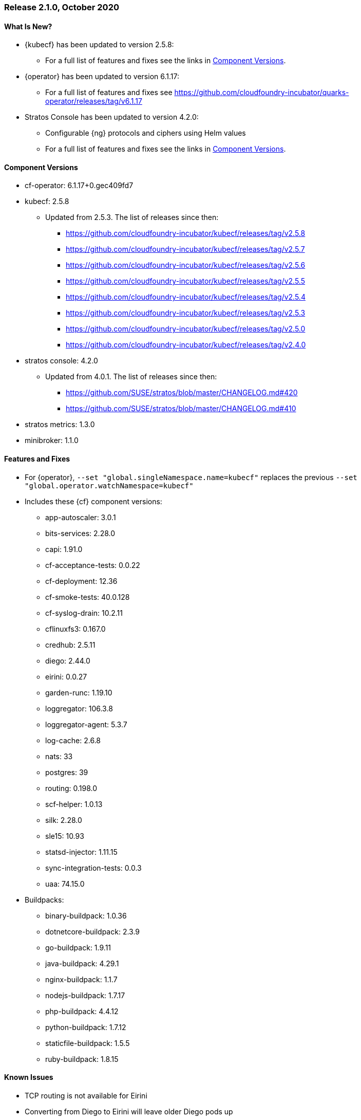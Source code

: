 // Start attribute entry list (Do not edit here! Edit in entities.adoc)
ifdef::env-github[]
:suse: SUSE
:current-year: 2020
:product: {suse} Cloud Application Platform
:version: 2.0
:rn-url: https://www.suse.com/releasenotes
:doc-url: https://documentation.suse.com/suse-cap/2
:deployment-url: https://documentation.suse.com/suse-cap/2.0/single-html/cap-guides/#part-cap-deployment
:caasp: {suse} Containers as a Service Platform
:caaspa: {suse} CaaS Platform
:ostack: OpenStack
:cf: Cloud Foundry
:kubecf: KubeCF
:k8s: Kubernetes
:scc: {suse} Customer Center
:azure: Microsoft Azure
:aks: Azure {k8s} Service
:aksa: AKS
:aws: Amazon Web Services
:awsa: AWS
:eks: Amazon Elastic Container Service for Kubernetes
:eksa: Amazon EKS
:gke: Google Kubernetes Engine
:gkea: GKE
:mysql: MySQL
:mariadb: MariaDB
:postgre: PostgreSQL
:redis: Redis
:mongo: MongoDB
:ng: NGINX
endif::[]
// End attribute entry list

[id='sec.2_1_0']
=== Release 2.1.0, October 2020

[id='sec.2_1_0.new']
==== What Is New?
* {kubecf} has been updated to version 2.5.8:
** For a full list of features and fixes see the links in <<sec.2_1_0.components>>.
* {operator} has been updated to version 6.1.17:
** For a full list of features and fixes see https://github.com/cloudfoundry-incubator/quarks-operator/releases/tag/v6.1.17
* Stratos Console has been updated to version 4.2.0:
** Configurable {ng} protocols and ciphers using Helm values
** For a full list of features and fixes see the links in <<sec.2_1_0.components>>.

[id='sec.2_1_0.components']
==== Component Versions
 * cf-operator: 6.1.17+0.gec409fd7
 * kubecf: 2.5.8
 ** Updated from 2.5.3. The list of releases since then:
 *** https://github.com/cloudfoundry-incubator/kubecf/releases/tag/v2.5.8
 *** https://github.com/cloudfoundry-incubator/kubecf/releases/tag/v2.5.7
 *** https://github.com/cloudfoundry-incubator/kubecf/releases/tag/v2.5.6
 *** https://github.com/cloudfoundry-incubator/kubecf/releases/tag/v2.5.5
 *** https://github.com/cloudfoundry-incubator/kubecf/releases/tag/v2.5.4
 *** https://github.com/cloudfoundry-incubator/kubecf/releases/tag/v2.5.3
 *** https://github.com/cloudfoundry-incubator/kubecf/releases/tag/v2.5.0
 *** https://github.com/cloudfoundry-incubator/kubecf/releases/tag/v2.4.0
 * stratos console: 4.2.0
 ** Updated from 4.0.1. The list of releases since then:
 *** https://github.com/SUSE/stratos/blob/master/CHANGELOG.md#420
 *** https://github.com/SUSE/stratos/blob/master/CHANGELOG.md#410
 * stratos metrics: 1.3.0
 * minibroker: 1.1.0

[id='sec.2_1_0.feature']
==== Features and Fixes
* For {operator}, `--set "global.singleNamespace.name=kubecf"` replaces the
  previous `--set "global.operator.watchNamespace=kubecf"`
* Includes these {cf} component versions:
** app-autoscaler: 3.0.1
** bits-services: 2.28.0
** capi: 1.91.0
** cf-acceptance-tests: 0.0.22
** cf-deployment: 12.36
** cf-smoke-tests: 40.0.128
** cf-syslog-drain: 10.2.11
** cflinuxfs3: 0.167.0
** credhub: 2.5.11
** diego: 2.44.0
** eirini: 0.0.27
** garden-runc: 1.19.10
** loggregator: 106.3.8
** loggregator-agent: 5.3.7
** log-cache: 2.6.8
** nats: 33
** postgres: 39
** routing: 0.198.0
** scf-helper: 1.0.13
** silk: 2.28.0
** sle15: 10.93
** statsd-injector: 1.11.15
** sync-integration-tests: 0.0.3
** uaa: 74.15.0
* Buildpacks:
** binary-buildpack: 1.0.36
** dotnetcore-buildpack: 2.3.9
** go-buildpack: 1.9.11
** java-buildpack: 4.29.1
** nginx-buildpack: 1.1.7
** nodejs-buildpack: 1.7.17
** php-buildpack: 4.4.12
** python-buildpack: 1.7.12
** staticfile-buildpack: 1.5.5
** ruby-buildpack: 1.8.15

[id='sec.2_1_0.issue']
==== Known Issues

* TCP routing is not available for Eirini
* Converting from Diego to Eirini will leave older Diego pods up
* Converting from Diego to Eirini might cause apps to enter a crashed state which
  requires restaging the app, or re-pushing the app with `cf push -s sle15` if
  the `cflinuxfs3` stack was used
* Converting from Diego to Eirini requires first upgrading to CAP 2.1 because
  CAP 2.0.1 or lower do not support Eirini
* Eirini will require k8s-metrics-server for Stratos Metrics to work
* Metrics will not show disk stats on Eirini
* Eirini apps require slightly more memory (approximately 32MB)
* Memory limits on pods (same as above? *fixme*)
* log-cache settings needed (same as below? *fixme*)
* log-cache needs to have set `memory_limit_percent: 3` as a workaround for
 a problem with allocating memory within log-cache
* The v3 API used by cf-cli v7 should not be interchangeable with the v2 API
 (cf-cli v6) based on certain functionality that is not compatible. Stratos
 also has problems relying on v3 API and in comparison to v2, performance
 degradation is expected
* Support for public cloud service brokers was removed
* Existing HA setups of internal database on CAP 2.0.x (or KubeCF) need to scale
  down `sizing.database.instances` to 1 in order to upgrade to CAP 2.1
* Upgrades to 2.1 will result in some downtime in apps
